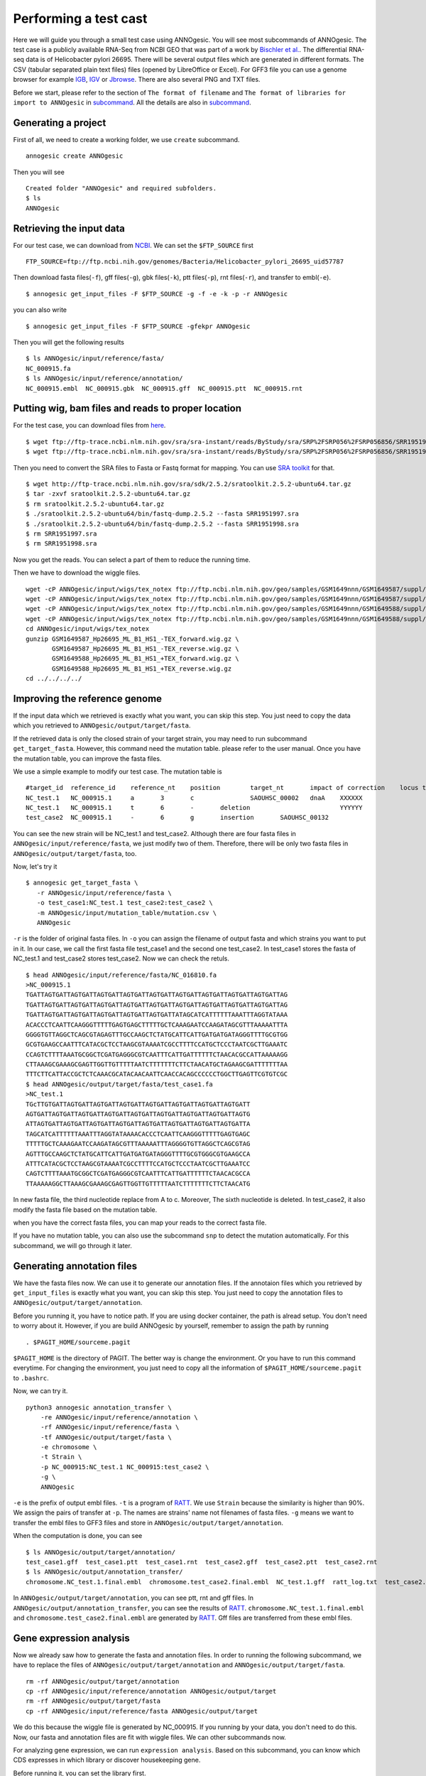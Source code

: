 Performing a test cast
===================

Here we will guide you through a small test case using ANNOgesic. 
You will see most subcommands of ANNOgesic. The test case is a publicly 
available RNA-Seq from NCBI GEO that was part of a work by
`Bischler et al. <http://www.ncbi.nlm.nih.gov/geo/query/acc.cgi?acc=GSE67564>`_.
The differential RNA-seq data is of Helicobacter pylori 26695. 
There will be several output files which are generated in different formats. 
The CSV (tabular separated plain text files) files (opened by LibreOffice or Excel). 
For GFF3 file you can use a genome browser for example `IGB <http://bioviz.org/igb/index.html>`_, 
`IGV <https://www.broadinstitute.org/igv/>`_ or `Jbrowse <http://jbrowse.org/>`_.
There are also several PNG and TXT files.

Before we start, please refer to the section of ``The format of filename`` and 
``The format of libraries for import to ANNOgesic`` in 
`subcommand <https://github.com/Sung-Huan/ANNOgesic/blob/master/docs/source/subcommands.rst>`_. 
All the details are also in `subcommand <https://github.com/Sung-Huan/ANNOgesic/blob/master/docs/source/subcommands.rst>`_.

Generating a project
--------------------

First of all, we need to create a working folder, we use ``create`` subcommand.

::

    annogesic create ANNOgesic

Then you will see 

::

    Created folder "ANNOgesic" and required subfolders.
    $ ls 
    ANNOgesic

Retrieving the input data
-------------------

For our test case, we can download from `NCBI <ftp://ftp.ncbi.nih.gov/genomes/Bacteria/Helicobacter_pylori_26695_uid57787/>`_.
We can set the ``$FTP_SOURCE`` first

::

    FTP_SOURCE=ftp://ftp.ncbi.nih.gov/genomes/Bacteria/Helicobacter_pylori_26695_uid57787

Then download fasta files(``-f``), gff files(``-g``), gbk files(``-k``), ptt files(``-p``), 
rnt files(``-r``), and transfer to embl(``-e``).

::

    $ annogesic get_input_files -F $FTP_SOURCE -g -f -e -k -p -r ANNOgesic

you can also write 

::

    $ annogesic get_input_files -F $FTP_SOURCE -gfekpr ANNOgesic

Then you will get the following results

::

    $ ls ANNOgesic/input/reference/fasta/
    NC_000915.fa
    $ ls ANNOgesic/input/reference/annotation/
    NC_000915.embl  NC_000915.gbk  NC_000915.gff  NC_000915.ptt  NC_000915.rnt

Putting wig, bam files and reads to proper location
------------------
For the test case, you can download files from 
`here <http://www.ncbi.nlm.nih.gov/geo/query/acc.cgi?acc=GSE67564>`_.

::

    $ wget ftp://ftp-trace.ncbi.nlm.nih.gov/sra/sra-instant/reads/ByStudy/sra/SRP%2FSRP056%2FSRP056856/SRR1951997/SRR1951997.sra
    $ wget ftp://ftp-trace.ncbi.nlm.nih.gov/sra/sra-instant/reads/ByStudy/sra/SRP%2FSRP056%2FSRP056856/SRR1951998/SRR1951998.sra

Then you need to convert the SRA files to Fasta or Fastq format for mapping. You can 
use `SRA toolkit <http://www.ncbi.nlm.nih.gov/books/NBK158900/>`_ for that.

::
  
   $ wget http://ftp-trace.ncbi.nlm.nih.gov/sra/sdk/2.5.2/sratoolkit.2.5.2-ubuntu64.tar.gz
   $ tar -zxvf sratoolkit.2.5.2-ubuntu64.tar.gz
   $ rm sratoolkit.2.5.2-ubuntu64.tar.gz
   $ ./sratoolkit.2.5.2-ubuntu64/bin/fastq-dump.2.5.2 --fasta SRR1951997.sra
   $ ./sratoolkit.2.5.2-ubuntu64/bin/fastq-dump.2.5.2 --fasta SRR1951998.sra
   $ rm SRR1951997.sra
   $ rm SRR1951998.sra

Now you get the reads. You can select a part of them to reduce the running time.

Then we have to download the wiggle files.

::

    wget -cP ANNOgesic/input/wigs/tex_notex ftp://ftp.ncbi.nlm.nih.gov/geo/samples/GSM1649nnn/GSM1649587/suppl/GSM1649587%5FHp26695%5FML%5FB1%5FHS1%5F%2DTEX%5Fforward%2Ewig%2Egz
    wget -cP ANNOgesic/input/wigs/tex_notex ftp://ftp.ncbi.nlm.nih.gov/geo/samples/GSM1649nnn/GSM1649587/suppl/GSM1649587%5FHp26695%5FML%5FB1%5FHS1%5F%2DTEX%5Freverse%2Ewig%2Egz
    wget -cP ANNOgesic/input/wigs/tex_notex ftp://ftp.ncbi.nlm.nih.gov/geo/samples/GSM1649nnn/GSM1649588/suppl/GSM1649588%5FHp26695%5FML%5FB1%5FHS1%5F%2BTEX%5Fforward%2Ewig%2Egz
    wget -cP ANNOgesic/input/wigs/tex_notex ftp://ftp.ncbi.nlm.nih.gov/geo/samples/GSM1649nnn/GSM1649588/suppl/GSM1649588%5FHp26695%5FML%5FB1%5FHS1%5F%2BTEX%5Freverse%2Ewig%2Egz
    cd ANNOgesic/input/wigs/tex_notex
    gunzip GSM1649587_Hp26695_ML_B1_HS1_-TEX_forward.wig.gz \
           GSM1649587_Hp26695_ML_B1_HS1_-TEX_reverse.wig.gz \
           GSM1649588_Hp26695_ML_B1_HS1_+TEX_forward.wig.gz \
           GSM1649588_Hp26695_ML_B1_HS1_+TEX_reverse.wig.gz
    cd ../../../../

Improving the reference genome
------------------

If the input data which we retrieved is exactly what you want, you can skip this step. 
You just need to copy the data which you retrieved to ``ANNOgesic/output/target/fasta``. 

If the retrieved data is only the closed strain of your target strain, you may need to run 
subcommand ``get_target_fasta``. However, this command need the mutation table. please refer 
to the user manual. Once you have the mutation table, you can improve the fasta files.

We use a simple example to modify our test case. The mutation table is 

::

    #target_id	reference_id	reference_nt	position	target_nt	impact of correction	locus tag	gene	Description
    NC_test.1	NC_000915.1	a	3	c		SAOUHSC_00002	dnaA	XXXXXX
    NC_test.1	NC_000915.1	t	6	-	deletion			YYYYYY
    test_case2	NC_000915.1	-	6	g	insertion	SAOUHSC_00132		

You can see the new strain will be NC_test.1 and test_case2. Although there are four fasta files 
in ``ANNOgesic/input/reference/fasta``, we just modify two of them. Therefore, there will be 
only two fasta files in ``ANNOgesic/output/target/fasta``, too.

Now, let's try it

::

     $ annogesic get_target_fasta \
        -r ANNOgesic/input/reference/fasta \
        -o test_case1:NC_test.1 test_case2:test_case2 \
        -m ANNOgesic/input/mutation_table/mutation.csv \
        ANNOgesic

``-r`` is the folder of original fasta files. In ``-o`` you can assign the filename of output fasta and 
which strains you want to put in it. In our case, we call the first fasta file test_case1 and the 
second one test_case2. In test_case1 stores the fasta of NC_test.1 and test_case2 stores test_case2. 
Now we can check the retuls.

::

    $ head ANNOgesic/input/reference/fasta/NC_016810.fa
    >NC_000915.1
    TGATTAGTGATTAGTGATTAGTGATTAGTGATTAGTGATTAGTGATTAGTGATTAGTGATTAGTGATTAG
    TGATTAGTGATTAGTGATTAGTGATTAGTGATTAGTGATTAGTGATTAGTGATTAGTGATTAGTGATTAG
    TGATTAGTGATTAGTGATTAGTGATTAGTGATTAGTGATTATAGCATCATTTTTTAAATTTAGGTATAAA
    ACACCCTCAATTCAAGGGTTTTTGAGTGAGCTTTTTGCTCAAAGAATCCAAGATAGCGTTTAAAAATTTA
    GGGGTGTTAGGCTCAGCGTAGAGTTTGCCAAGCTCTATGCATTCATTGATGATGATAGGGTTTTGCGTGG
    GCGTGAAGCCAATTTCATACGCTCCTAAGCGTAAAATCGCCTTTTCCATGCTCCCTAATCGCTTGAAATC
    CCAGTCTTTTAAATGCGGCTCGATGAGGGCGTCAATTTCATTGATTTTTTCTAACACGCCATTAAAAAGG
    CTTAAAGCGAAAGCGAGTTGGTTGTTTTTAATCTTTTTTTCTTCTAACATGCTAGAAGCGATTTTTTTAA
    TTTCTTCATTACCGCTCTCAAACGCATACAACAATTCAACCACAGCCCCCCTGGCTTGAGTTCGTGTCGC
    $ head ANNOgesic/output/target/fasta/test_case1.fa
    >NC_test.1
    TGcTTGTGATTAGTGATTAGTGATTAGTGATTAGTGATTAGTGATTAGTGATTAGTGATT
    AGTGATTAGTGATTAGTGATTAGTGATTAGTGATTAGTGATTAGTGATTAGTGATTAGTG
    ATTAGTGATTAGTGATTAGTGATTAGTGATTAGTGATTAGTGATTAGTGATTAGTGATTA
    TAGCATCATTTTTTAAATTTAGGTATAAAACACCCTCAATTCAAGGGTTTTTGAGTGAGC
    TTTTTGCTCAAAGAATCCAAGATAGCGTTTAAAAATTTAGGGGTGTTAGGCTCAGCGTAG
    AGTTTGCCAAGCTCTATGCATTCATTGATGATGATAGGGTTTTGCGTGGGCGTGAAGCCA
    ATTTCATACGCTCCTAAGCGTAAAATCGCCTTTTCCATGCTCCCTAATCGCTTGAAATCC
    CAGTCTTTTAAATGCGGCTCGATGAGGGCGTCAATTTCATTGATTTTTTCTAACACGCCA
    TTAAAAAGGCTTAAAGCGAAAGCGAGTTGGTTGTTTTTAATCTTTTTTTCTTCTAACATG

In new fasta file, the third nucleotide replace from A to c. Moreover, The sixth nucleotide is deleted.
In test_case2, it also modify the fasta file based on the mutation table.

when you have the correct fasta files, you can map your reads to the correct fasta file.

If you have no mutation table, you can also use the subcommand ``snp`` to detect the mutation automatically. 
For this subcommand, we will go through it later.

Generating annotation files
-------------------

We have the fasta files now. We can use it to generate our annotation files. If the annotaion files which 
you retrieved by ``get_input_files`` is exactly what you want, you can skip this step. You just need to 
copy the annotation files to ``ANNOgesic/output/target/annotation``.

Before you running it, you have to notice path. If you are using docker container, the path is alread setup.
You don't need to worry about it. However, if you are build ANNOgesic by yourself, remember to assign the 
path by running

::

    . $PAGIT_HOME/sourceme.pagit

``$PAGIT_HOME`` is the directory of PAGIT. The better way is change the environment. Or you have to run 
this command everytime. For changing the environment, you just need to copy all the information of 
``$PAGIT_HOME/sourceme.pagit`` to ``.bashrc``.

Now, we can try it.

::

    python3 annogesic annotation_transfer \
        -re ANNOgesic/input/reference/annotation \
        -rf ANNOgesic/input/reference/fasta \
        -tf ANNOgesic/output/target/fasta \
        -e chromosome \
        -t Strain \
        -p NC_000915:NC_test.1 NC_000915:test_case2 \
        -g \
        ANNOgesic

``-e`` is the prefix of output embl files. ``-t`` is a program of `RATT <http://ratt.sourceforge.net/>`_.
We use ``Strain`` because the similarity is higher than 90%. We assign the pairs of transfer at ``-p``. 
The names are strains' name not filenames of fasta files. ``-g`` means we want to transfer the embl files 
to GFF3 files and store in ``ANNOgesic/output/target/annotation``.

When the computation is done, you can see

::

    $ ls ANNOgesic/output/target/annotation/
    test_case1.gff  test_case1.ptt  test_case1.rnt  test_case2.gff  test_case2.ptt  test_case2.rnt
    $ ls ANNOgesic/output/annotation_transfer/
    chromosome.NC_test.1.final.embl  chromosome.test_case2.final.embl  NC_test.1.gff  ratt_log.txt  test_case2.gff

In ``ANNOgesic/output/target/annotation``, you can see ptt, rnt and gff files. In ``ANNOgesic/output/annotation_transfer``,
you can see the results of `RATT <http://ratt.sourceforge.net/>`_. ``chromosome.NC_test.1.final.embl`` and 
``chromosome.test_case2.final.embl`` are generated by `RATT <http://ratt.sourceforge.net/>`_. Gff files are 
transferred from these embl files.

Gene expression analysis
-----------------

Now we already saw how to generate the fasta and annotation files. In order to running
the following subcommand, we have to replace the files of ``ANNOgesic/output/target/annotation``
and ``ANNOgesic/output/target/fasta``.

:: 

    rm -rf ANNOgesic/output/target/annotation
    cp -rf ANNOgesic/input/reference/annotation ANNOgesic/output/target
    rm -rf ANNOgesic/output/target/fasta
    cp -rf ANNOgesic/input/reference/fasta ANNOgesic/output/target

We do this because the wiggle file is generated by NC_000915. If you running by your data, you don't need to do this. 
Now, our fasta and annotation files are fit with wiggle files. We can other subcommands now.

For analyzing gene expression, we can run ``expression analysis``. Based on this subcommand, you can 
know which CDS expresses in which library or discover housekeeping gene.

Before running it, you can set the library first.

::

    tex_notex_libs="GSM1649587_Hp26695_ML_B1_HS1_-TEX_forward.wig:notex:1:a:+ \
                    GSM1649587_Hp26695_ML_B1_HS1_-TEX_reverse.wig:notex:1:a:- \
                    GSM1649588_Hp26695_ML_B1_HS1_+TEX_forward.wig:tex:1:a:+ \
                    GSM1649588_Hp26695_ML_B1_HS1_+TEX_reverse.wig:tex:1:a:-"

The command would be like

::

    python3 annogesic expression_analysis \
        -g $ANNOGESIC_FOLDER/output/target/annotation \
        -tl $tex_notex_libs \
        -tw $ANNOGESIC_FOLDER/input/wigs/tex_notex \
        -f CDS \
        -rt 1 \
        $ANNOGESIC_FOLDER

It will generate several gff files and statistics files.

::

    $ ls ANNOgesic/output/target/annotation/for_libs/gffs
    NC_000915_CDS_1_texnotex.gff  NC_000915_CDS_all_libs.gff  NC_000915_CDS_at_least_one_lib.gff  NC_000915_CDS_no_express.gff
    $ ls ANNOgesic/output/target/annotation/for_libs/statistics
    NC_000915_CDS.csv

``NC_000915_CDS_1_texnotex.gff`` stores the CDS which express in the library of 1_texnotex. In our definition 
of library, it is ``GSM1649587_Hp26695_ML_B1_HS1``. ``NC_000915_CDS_all_lib.gff`` is the CDS which express in all libraries.
``NC_000915_CDS_at_least_one_lib.gff`` stores the CDS which express at least one library. ``NC_000915_CDS_no_express.gff`` 
is the CDS which don't express in any libraries.

TSS and processing site prediction and optimization
-----------------

Before running ``tsspredator``, if you want to use the optimized parameters, 
you need to run ``optimize_TSSpredator`` first.

Then need to manual check some TSS. In our experience, we recommand you detect more than 50 TSS and longer than 100kb. 
For test case, we can just copy the default parameter as a manual detected ones. This is only for test. If you are 
running your own data and you have manual detected TSS, please use it.

::

    python3 annogesic tsspredator \
        -w ANNOgesic/input/wigs/tex_notex \
        -f ANNOgesic/output/target/fasta \
        -g ANNOgesic/output/target/annotation \
        -l $tex_notex_libs \
        -p test \
        ANNOgesic
    mv ANNOgesic/output/TSS/gffs/NC_000915_TSS.gff ANNOgesic/input/manual_TSS

Now, we have a fake manual detected TSS file. we can try optimization of TSS right now.

::

    python3 annogesic optimize_tsspredator \
        -w ANNOgesic/input/wigs/tex_notex \
        -fs ANNOgesic/output/target/fasta \
        -g ANNOgesic/output/target/annotation \
        -n NC_000915.1 \
        -l $tex_notex_libs \
        -p TSS -s 25 \
        -m ANNOgesic/input/manual_TSS/NC_000915_TSS.gff  \
        ANNOgesic
    ...
    Current Parameter:step=16_height=0.5_reduction_height=0.1_factor=8.3_reduction_factor=2.4_base_height=0.068_enrichment_factor=3.0_processing_factor=2.4
    Current:TP=665  TP_rate=0.38394919168591224     FP=23   FP_rate=1.3804403604749916e-05  FN=1067 Missing_ratio=0.6160508083140878
    Best Parameter:height=0.5       reduction_height=0.1    factor=8.3      reduction_factor=2.4    base_height=0.068       enrichment_factor=3.0   processing_factor=2.4
    Best:TP=665     TP_rate=0.38394919168591224     FP=23   FP_rate=1.3804403604749916e-05  FN=1067 Missing_ratio=0.6160508083140878
    Current Parameter:step=17_height=0.5_reduction_height=0.1_factor=9.6_reduction_factor=6.4_base_height=0.1_enrichment_factor=3.0_processing_factor=1.0
    Current:TP=539  TP_rate=0.3112009237875289      FP=13   FP_rate=7.802488993989082e-06   FN=1193 Missing_ratio=0.6887990762124712
    Best Parameter:height=0.5       reduction_height=0.1    factor=8.3      reduction_factor=2.4    base_height=0.068       enrichment_factor=3.0   processing_factor=2.4
    Best:TP=665     TP_rate=0.38394919168591224     FP=23   FP_rate=1.3804403604749916e-05  FN=1067 Missing_ratio=0.6160508083140878
    Current Parameter:step=18_height=1.4_reduction_height=0.1_factor=8.3_reduction_factor=2.8_base_height=0.1_enrichment_factor=3.0_processing_factor=1.0
    Current:TP=433  TP_rate=0.25    FP=11   FP_rate=6.602106071836916e-06   FN=1299 Missing_ratio=0.75
    Best Parameter:height=0.5       reduction_height=0.1    factor=8.3      reduction_factor=2.4    base_height=0.068       enrichment_factor=3.0   processing_factor=2.4
    Best:TP=665     TP_rate=0.38394919168591224     FP=23   FP_rate=1.3804403604749916e-05  FN=1067 Missing_ratio=0.6160508083140878
    Current Parameter:step=19_height=0.5_reduction_height=0.1_factor=8.3_reduction_factor=4.9_base_height=0.1_enrichment_factor=3.0_processing_factor=5.6
    Current:TP=582  TP_rate=0.33602771362586603     FP=16   FP_rate=9.603063377217333e-06   FN=1150 Missing_ratio=0.663972286374134
    Best Parameter:height=0.5       reduction_height=0.1    factor=8.3      reduction_factor=2.4    base_height=0.068       enrichment_factor=3.0   processing_factor=2.4
    Best:TP=665     TP_rate=0.38394919168591224     FP=23   FP_rate=1.3804403604749916e-05  FN=1067 Missing_ratio=0.6160508083140878
    ...

``optimize_TSSpredator`` will compare gff files of manual checked TSS and predicted TSS to find the best parameters. 
You can check the results and parameters of each step in screen. Because we just test it, we set the steps only 20. 
When the program finished, you can find several files.

::

    $ ls ANNOgesic/output/TSS/optimized_TSSpredator/
    best.csv  log.txt  stat.csv

``best.csv`` is for the best parameters; ``stat.csv`` is for the parameters of each step.

Let's assume the best parameters are height is 0.4, height_reduction is 0.2, factor is 2.0, factor_reduction is 0.5, 
base_height is 0.0, enrichment_factor is 2.0, processing_factor is 1.5. Now we can set the parameter set for running  
``tss``.

::

    python3 annogesic tsspredator \
        -w ANNOgesic/input/wigs/tex_notex \
        -f ANNOgesic/output/target/fasta \
        -g ANNOgesic/output/target/annotation \
        -l $tex_notex_libs \
        -p test \
        -he 0.4 \
        -rh 0.2 \
        -fa 2.0 \
        -rf 0.5 \
        -bh 0.0 \
        -ef 2.0 \
        -pf 1.5 \
        -s \
        -v \
        -m ANNOgesic/input/manual_TSS/NC_000915_TSS.gff \
        ANNOgesic

If you set the manual checked TSS ``-m``, the subcommand will merge the manual checked TSS with predicted TSS. 
If you didn't set it, the subcommand will only produce predicted TSS. You will get gff file, MasterTable and statistic file.

::

    $ ls ANNOgesic/output/TSS/gffs/
    NC_000915_TSS.gff
    $ ls ANNOgesic/output/TSS/MasterTables/MasterTable_NC_000915.1/
    AlignmentStatistics.tsv  err.txt  log.txt  MasterTable.tsv  superConsensus.fa  superTSS.gff  superTSStracks.gff  test_super.fa  test_super.gff  test_TSS.gff  TSSstatistics.tsv
    $ ls ANNOgesic/output/TSS/statistics/NC_000915/
    stat_compare_TSSpredator_manual_NC_000915.csv  stat_gene_vali_NC_000915.csv  stat_TSS_class_NC_000915.csv  stat_TSS_libs_NC_000915.csv  TSS_class_NC_000915.1.png  TSS_venn_NC_000915.1.png

If you want to predict processing site, the procedures are the same. You just need to change the program from TSS to 
processing_site (``-t``).

Performing transcript assembly
----------------

For detecting transcript boundary, transcript assembly is the basic feature. 
we can use the subcommand ``transcript_assembly`` to do it. Normally, we strongly 
recommand you to get fragmented libraries for ``transcript_assembly``. However, there is no 
fragmented libraries available in the database. Therefore, we only use TEX +/- to do it.

The command would be like the following.

::

    python3 annogesic transcript_assembly \
        -g ANNOgesic/output/target/annotation \
        -nw ANNOgesic/input/wigs/tex_notex \
        -tl $tex_notex_libs \
        -rt 1 \
        -te 2 \
        -ct ANNOgesic/output/TSS/gffs \
        -cg ANNOgesic/output/target/annotation \
        ANNOgesic

It will generate gff files. Because we also compared with TSS and annotation files, it will generate statistics files.

::

    $ ls ANNOgesic/output/transcriptome_assembly/gffs
    NC_000915_transcript.gff
    $ ls ANNOgesic/output/transcriptome_assembly/statistics
    stat_compare_Transcriptome_assembly_CDS_NC_000915.csv  stat_compare_Transcriptome_assembly_TSS_NC_000915.csv

Prediction of terminator
----------------------

For predicting terminator, we can use subcommand ``terminator``. The command is like following.

::

    python3 annogesic terminator \
        -f $ANNOGESIC_FOLDER/output/target/fasta \
        -g $ANNOGESIC_FOLDER/output/target/annotation \
        -s \
        -tw $ANNOGESIC_FOLDER/input/wigs/tex_notex \
        -a $ANNOGESIC_FOLDER/output/transcriptome_assembly/gffs \
        -tl $tex_notex_libs \
        -te 2 -rt 1 -tb \
        ANNOgesic

It will generate three different kinds of gff files and tables.

::

    $ ls ANNOgesic/output/terminator/gffs/
    all_candidates  detect  express
    $ ls ANNOgesic/output/terminator/tables
    all_candidates  detect  express

``all_candidates`` is for all candidates; ``express`` is for the candidates which have expression; 
``detect`` is for the candidates which have dramatic decreasing coverage. There is a gff file or table for 
each folder.

::

    $ ls ANNOgesic/output/terminator/gffs/detect
    NC_000915_term.gff
    $ ls ANNOgesic/output/terminator/gffs/express
    NC_000915_term.gff
    $ ls ANNOgesic/output/terminator/gffs/all_candidates
    NC_000915_term.gff
    $ ls ANNOgesic/output/terminator/tables/detect
    NC_000915_term.csv
    $ ls ANNOgesic/output/terminator/tables/express
    NC_000915_term.csv
    $ ls ANNOgesic/output/terminator/tables/all_candidates
    NC_000915_term.csv

In transtermhp folder, there are the output files from `TranstermHP <http://transterm.cbcb.umd.edu/>`_.

::

    $ ls ANNOgesic/output/terminator/transtermhp/NC_000915.1
    NC_000915.1_best_terminator_after_gene.bag  NC_000915.1_terminators.txt  NC_000915.1_terminators_within_robust_tail-to-tail_regions.t2t

Moreover, the statistics files are stored in ``statistics``.

::

    $ ls ANNOgesic/output/terminator/statistics/
    stat_NC_000915.csv

Generating UTR
--------------

Now, we have the information of TSS, transcripts and terminators. We can detect the 5'UTR and 3'UTR easily by using 
the subcommand ``utr``.

::

    python3 annogesic utr \
        -g ANNOgesic/output/target/annotation \
        -t ANNOgesic/output/TSS/gffs \
        -a ANNOgesic/output/transcriptome_assembly/gffs \
        -e ANNOgesic/output/terminator/gffs/detect \
        ANNOgesic

If your TSS is not generated by ANNOgesic, please assign ``-s``, it will classify the TSS to generate UTR.
The gff files and statistics files will be stored in ``5UTR`` and ``3UTR``.

::

    $ ls ANNOgesic/output/UTR/3UTR
    gffs/       statistics/
    $ ls ANNOgesic/output/UTR/5UTR
    gffs/       statistics/
    $ ls ANNOgesic/output/UTR/3UTR/gffs
    NC_000915_3UTR.gff
    $ ls ANNOgesic/output/UTR/5UTR/gffs
    NC_000915_5UTR.gff
    $ ls ANNOgesic/output/UTR/5UTR/statistics
    NC_000915_all_5utr_length.png
    $ ls ANNOgesic/output/UTR/3UTR/statistics
    NC_000915_all_3utr_length.png

Until now, you have all information for defining the transcript boundary.

Integrating to operon and suboperon
-----------------

Now, we already had TSS, transcript, terminator, CDS, UTR. We can integrate all these information to 
detect operons and suboperons. You can use the subcommand ``operon`` to get it.

::

    python3 annogesic operon \
        -g ANNOgesic/output/target/annotation \
        -t ANNOgesic/output/TSS/gffs \
        -a ANNOgesic/output/transcriptome_assembly/gffs \
        -u5 ANNOgesic/output/UTR/5UTR/gffs \
        -u3 ANNOgesic/output/UTR/3UTR/gffs \
        -e ANNOgesic/output/terminator/gffs/detect \
        -s -c \
        ANNOgesic

``operon`` will generate three folders to store gff files, tables and statistics files.

::

    $ ls ANNOgesic/output/operons/
    gffs  statistics  tables
    $ ls ANNOgesic/output/operons/gffs/
    NC_000915_all_features.gff
    $ ls ANNOgesic/output/operons/tables/
    operon_NC_000915.csv
    $ ls ANNOgesic/output/operons/statistics/
    stat_operon_NC_000915.csv

Prediction of sRNA and sORF
-----------------

Based on comparison of trascripts and CDS information, we can detect intergenic sRNA. Moreover, we 
have the information of TSS and processing sites. We can detect UTR derived sRNA, too. You can 
get sRNA by running subcommand ``srna``. Normally, we would recommand you use fragmented libraries to 
compute ``srna``. However, we can't get it right now. We use TEX +/- for this test case.

Before ŕunning ``srna``, we have to get `BSRD <http://www.bac-srna.org/BSRD/index.jsp>`_ and 
`nr database <ftp://ftp.ncbi.nih.gov/blast/db/FASTA/>`_. Please download it and store in ``ANNOgesic/input/database``.
If you want to store to other folders, please change ``-sd`` and ``-od``. Then running the following 
command.

::

    python3 annogesic srna \
        -d 1 2 3 4 \
        -g ANNOgesic/output/target/annotation \
        -t ANNOgesic/output/TSS/gffs \
        -p ANNOgesic/output/processing_site/gffs \
        -a ANNOgesic/output/transcriptome_assembly/gffs \
        -tw ANNOgesic/input/wigs/tex_notex \
        -f ANNOgesic/output/target/fasta \
        -m -u -fd \
        -sd ANNOgesic/input/database/sRNA_database \
        -nd ANNOgesic/input/database/nr \
        -tl $tex_notex_libs \
        -te 2 \
        -rt 1 \
        -ba -sb \
        ANNOgesic

Because we have no information of sORF right now, we can't compare sRNA and sORF. If you already have 
the information of sORF, you can assign ``-d 1 2 3 4 5`` and ``-O`` for the path of sORF. It will compare 
sORF ans sRNA.

The output of ``srna`` will be the following.

::

    $ ls ANNOgesic/output/sRNA/
    blast_result_and_misc  gffs  log.txt  mountain_plot  sec_structure  sRNA_2d_NC_000915  sRNA_seq_NC_000915  statistics  tables

``blast_result_and_misc`` will store the results of blast; ``mountain_plos`` will store the mountain plots; 
``sec_structure`` will store the plots of secondary structure of sRNA; ``statistics`` will store statistics files.

``sRNA_2d_NC_000915`` and ``sRNA_seq_NC_000915`` are text file of sequence of sRNA and secondary structure of sRNA.

::

    $ ls ANNOgesic/output/sRNA/blast_result_and_misc/
    nr_blast_NC_000915.txt  sRNA_blast_NC_000915.txt
    $ ls ANNOgesic/output/sRNA/mountain_plot/NC_000915/
    srna0_NC_000915.1_16651_16765_-_mountain.pdf        srna138_NC_000915.1_1496938_1497216_-_mountain.pdf  srna25_NC_000915.1_444979_445114_+_mountain.pdf  srna63_NC_000915.1_761094_761174_+_mountain.pdf
    srna100_NC_000915.1_1164252_1164295_-_mountain.pdf  srna139_NC_000915.1_1502542_1502637_+_mountain.pdf  srna26_NC_000915.1_445012_445139_-_mountain.pdf  srna64_NC_000915.1_773130_773564_+_mountain.pdf
    ...
    ls ANNOgesic/output/sRNA/sec_structure/dot_plot/NC_000915/
    srna0_NC_000915.1_16651_16765_-_dp.pdf        srna138_NC_000915.1_1496938_1497216_-_dp.pdf  srna25_NC_000915.1_444979_445114_+_dp.pdf  srna63_NC_000915.1_761094_761174_+_dp.pdf
    srna100_NC_000915.1_1164252_1164295_-_dp.pdf  srna139_NC_000915.1_1502542_1502637_+_dp.pdf  srna26_NC_000915.1_445012_445139_-_dp.pdf  srna64_NC_000915.1_773130_773564_+_dp.pdf
    ...
    $ ls ANNOgesic/output/sRNA/sec_structure/sec_plot/NC_000915/
    srna0_NC_000915.1_16651_16765_-_rss.pdf        srna138_NC_000915.1_1496938_1497216_-_rss.pdf  srna25_NC_000915.1_444979_445114_+_rss.pdf  srna63_NC_000915.1_761094_761174_+_rss.pdf
    srna100_NC_000915.1_1164252_1164295_-_rss.pdf  srna139_NC_000915.1_1502542_1502637_+_rss.pdf  srna26_NC_000915.1_445012_445139_-_rss.pdf  srna64_NC_000915.1_773130_773564_+_rss.pdf
    ...
    $ ls ANNOgesic/output/sRNA/statistics/
    stat_sRNA_blast_class_NC_000915.csv  stat_sRNA_class_NC_000915.csv

For ``gffs`` and ``tables``, they are divided by three kinds of results. ``all_candidates`` is for all candidates 
without filtering; ``best`` is for the best candidates of sRNA; ``for_class`` is for each class of sRNA which you 
imported before. For our test case, we import TSS(class 1), folding energy(class 2), blast to nr(class 3), 
blast to sRNA database(class 4 for without homologs, class 5 for with homologs).

::

    $ ls ANNOgesic/output/sRNA/gffs/
    all_candidates  best  for_class
    $ ls ANNOgesic/output/sRNA/tables/
    all_candidates  best  for_class
    $ ls ANNOgesic/output/sRNA/gffs/all_candidates/
    NC_000915_sRNA.gff
    $ ls ANNOgesic/output/sRNA/tables/all_candidates/
    NC_000915_sRNA.csv
    $ ls ANNOgesic/output/sRNA/gffs/best/
    NC_000915_sRNA.gff
    $ ls ANNOgesic/output/sRNA/tables/best/
    NC_000915_sRNA.csv
    $ ls ANNOgesic/output/sRNA/gffs/for_class/NC_000915/
    class_1_all.gff                          class_1_class_2_class_3_class_5_all.gff  class_1_class_3_class_4_all.gff  class_2_all.gff                  class_2_class_4_all.gff  class_3_class_5_all.gff
    class_1_class_2_all.gff                  class_1_class_2_class_4_all.gff          class_1_class_3_class_5_all.gff  class_2_class_3_all.gff          class_2_class_5_all.gff  class_4_all.gff
    class_1_class_2_class_3_all.gff          class_1_class_2_class_5_all.gff          class_1_class_4_all.gff          class_2_class_3_class_4_all.gff  class_3_all.gff          class_5_all.gff
    class_1_class_2_class_3_class_4_all.gff  class_1_class_3_all.gff                  class_1_class_5_all.gff          class_2_class_3_class_5_all.gff  class_3_class_4_all.gff
    $ ls ANNOgesic/output/sRNA/tables/for_class/NC_000915/
    class_1_all.csv                          class_1_class_2_class_3_class_5_all.csv  class_1_class_3_class_4_all.csv  class_2_all.csv                  class_2_class_4_all.csv  class_3_class_5_all.csv
    class_1_class_2_all.csv                  class_1_class_2_class_4_all.csv          class_1_class_3_class_5_all.csv  class_2_class_3_all.csv          class_2_class_5_all.csv  class_4_all.csv
    class_1_class_2_class_3_all.csv          class_1_class_2_class_5_all.csv          class_1_class_4_all.csv          class_2_class_3_class_4_all.csv  class_3_all.csv          class_5_all.csv
    class_1_class_2_class_3_class_4_all.csv  class_1_class_3_all.csv                  class_1_class_5_all.csv          class_2_class_3_class_5_all.csv  class_3_class_4_all.csv    

As we know, the sORF also has no annotation information and has coverage. Therefore, the potential sRNA 
may be sORF not sRNA. Therefore, it is a good idea to have the information of sORF. You can use subcommand 
``sorf`` to get it.

::

    python3 annogesic sorf \
        -g ANNOgesic/output/target/annotation \
        -t ANNOgesic/output/TSS/gffs \
        -a ANNOgesic/output/transcriptome_assembly/gffs \
        -tw ANNOgesic/input/wigs/tex_notex \
        -f ANNOgesic/output/target/fasta \
        -s ANNOgesic/output/sRNA/gffs/best \
        -tl $tex_notex_libs \
        -te 2 -rt 1 -u \
        ANNOgesic

Then you can get the gff files, statistics files and tables. Based on the information of TSS and 
sRNA, the gff files and tables will be divided by ``all_candidates`` and ``best``.

::

    $ ls ANNOgesic/output/sORF/gffs/all_candidates/
    NC_000915_sORF.gff
    $ ls ANNOgesic/output/sORF/gffs/best/
    NC_000915_sORF.gff
    $ ls ANNOgesic/output/sORF/tables/all_candidates/
    NC_000915_sORF.csv
    $ ls ANNOgesic/output/sORF/tables/best/
    NC_000915_sORF.csv
    $ ls ANNOgesic/output/sORF/statistics/
    stat_NC_000915_sORF.csv

Performing sRNA target prediction
------------------

Now we have the sRNA candidates. If you want to know the targets of these sRNA, you can use ``srna_target`` 
to get these information.

::

    python3 annogesic srna_target \
        -g ANNOgesic/output/target/annotation \
        -f ANNOgesic/output/target/fasta \
        -r ANNOgesic/output/sRNA/gffs/best \
        -q NC_000915.1:+:13666:13701 \
        -p both \
        ANNOgesic

For testing, we just did the prediction to one sRNA. If you want to compute all sRNA, you can assign ``all`` 
to ``-q``. However, it may take several days.

``srna_target`` will generate several folders.

::

    $ ls ANNOgesic/output/sRNA_targets/
    merge  RNAplex  RNAup  sRNA_seqs  target_seqs

``sRNA_seqs`` and ``target_seqssRNA_seqs`` are for the sequences of sRNA and potential targets.

::

    $ ls ANNOgesic/output/sRNA_targets/sRNA_seqs
    NC_000915.1_sRNA.fa
    $ ls ANNOgesic/output/sRNA_targets/target_seqs
    NC_000915.1_target.fa

``RNAplex`` and ``RNAup`` are for the output of `RNAplex and RNAup <http://www.tbi.univie.ac.at/RNA/>`_.

::

    $ ls ANNOgesic/output/sRNA_targets/RNAplex/NC_000915.1/
    NC_000915.1_RNAplex_rank.csv  NC_000915.1_RNAplex.txt
    $ ls ANNOgesic/output/sRNA_targets/RNAup/NC_000915.1/
    NC_000915.1_RNAup.log  NC_000915.1_RNAup_rank.csv  NC_000915.1_RNAup.txt

``merge`` is for the merged results of `RNAplex and RNAup <http://www.tbi.univie.ac.at/RNA/>`_.

::

    $ ls ANNOgesic/output/sRNA_targets/merge/NC_000915.1/
    NC_000915.1_merge.csv  NC_000915.1_overlap.csv

Promoter motif detection
----------------

As long as you have TSS, you can use the subcommand ``promoter`` to get promoter. It will based on 
the class of TSS to generate the promoters. Therefore, if your TSS data is not computed by ``ANNOgesic``, 
you need to assign ``-s`` and ``-g`` (for annotation files). Then ``promoter`` will help you 
to classify your TSS data.

::

    python3 annogesic promoter \
        -t ANNOgesic/output/TSS/gffs \
        -f ANNOgesic/output/target/fasta \
        -w 50 2-10 \
        -p 10 \
        ANNOgesic

You can define the length of motif. In our test case, we use ``50`` and ``2-10``. ``2-10`` means the 
width is from 2 to 10.

Based on the class of TSS, it will generate different output files.

::

    $ ls ANNOgesic/output/promoter_analysis/NC_000915
    promoter_motifs_NC_000915_allstrain_all_types_2-10_nt  promoter_motifs_NC_000915_allstrain_internal_50_nt   promoter_motifs_NC_000915_allstrain_secondary_2-10_nt
    promoter_motifs_NC_000915_allstrain_all_types_50_nt    promoter_motifs_NC_000915_allstrain_orphan_2-10_nt   promoter_motifs_NC_000915_allstrain_secondary_50_nt
    promoter_motifs_NC_000915_allstrain_antisense_2-10_nt  promoter_motifs_NC_000915_allstrain_orphan_50_nt     promoter_motifs_NC_000915_allstrain_without_orphan_2-10_nt
    promoter_motifs_NC_000915_allstrain_antisense_50_nt    promoter_motifs_NC_000915_allstrain_primary_2-10_nt  promoter_motifs_NC_000915_allstrain_without_orphan_50_nt
    promoter_motifs_NC_000915_allstrain_internal_2-10_nt   promoter_motifs_NC_000915_allstrain_primary_50_nt

Mapping and detecting of circular RNA
-------------------

You may also be interested in circular RNA. The subcommand ``circrna`` can help you to get the information. 
it apply `Segemehl <http://www.bioinf.uni-leipzig.de/Software/segemehl/>`_ to detect circular RNA. Because 
we didn't map the reads of test case before, we can also do it by running ``circrna``. However, if 
you already mapped the reads by other tools. Or you mapped read by 
`Segemehl <http://www.bioinf.uni-leipzig.de/Software/segemehl/>`_ without ``-S``. You may need re-mapping again.
If your mapping is generated by `Segemehl <http://www.bioinf.uni-leipzig.de/Software/segemehl/>`_ with ``-S``, 
then you can skip ``-a`` and assign the path of bam files to ``-nb`` or ``-fb``. It can reduce the 
running time.

::

     python3 annogesic circrna \
        -f ANNOgesic/output/target/fasta \
        -p 10 \
        -g ANNOgesic/output/target/annotation \
        -cg -a \
        ANNOgesic

``circrna`` will generate several folders.

::

    $ ls ANNOgesic/output/circRNA/
    circRNA_tables  gffs  segemehl_align  segemehl_splice  statistics

``segemehl_align`` and ``segemehl_splice`` are for the results of 
`Segemehl <http://www.bioinf.uni-leipzig.de/Software/segemehl/>`_. ``segemehl_align`` stores the bam files of 
alignment and ``segemehl_splice`` stores the results of splice detection.

::

    $ ls ANNOgesic/output/circRNA/segemehl_align/NC_000915.1/
    SRR1951997_NC_000915.1.bam  SRR1951998_NC_000915.1.bam
    $ ls ANNOgesic/output/circRNA/segemehl_splice/NC_000915/
    splicesites_all.bed  transrealigned_all.bed    

The gff files, tables and statistics files are stored in the other folders.

::

    $ ls ANNOgesic/output/circRNA/gffs/NC_000915/
    NC_000915_circRNA_all.gff  NC_000915_circRNA_best.gff
    $ ls ANNOgesic/output/circRNA/circRNA_tables/NC_000915/
    circRNA_NC_000915.txt
    $ ls ANNOgesic/output/circRNA/statistics/
    stat_circRNA_NC_000915.csv

``NC_000915_circRNA_all.gff`` is for all circular RNA candidates and ``NC_000915_circRNA_best.gff`` is the 
circular RNA after filering by mapping ratio and comparison of CDS.

SNP calling
--------------

If you want to know the SNP or mutation of your sRNA-seq data, you can use ``snp`` to get it.
``snp`` is divided by two part. One part compares with the "reference strain" which is the
closed strain of our strain("target strain"). You can refer to the section of ``Retrieving the input data``.
Because you may not have time to check the mutation between "reference strain" and "target strain",
it is a good way to detect the mutations automatically. You just need to put your alignment files of 
mapping with "reference strain" into correct path. It will generate the potential sequence.
The other part is for detecting the mutations of the reads and "target strain". In this part, you 
can know the real mutations in "target strain". Therefore, you need to put the alignment files with 
"target strain" to the correct folder.

Before running the subcommand, we must have the bam files. Because we already generated them through 
running ``circrna``, we can just use them. However, please remember that the mapping function of 
``circrna`` is basic one. If you have other request, please do mapping by yourself.

For testing, we only discover the mutation for "target strain" because our mapping is based on the 
fasta of "target strain" - NC_000915. Therefore, we copy the bam files to ``BAMs_map_target``.

::

    cp ANNOgesic/output/circRNA/segemehl_align/NC_000915.1/SRR195199* ANNOgesic/input/BAMs/BAMs_map_target/tex_notex

Then we can run the subcommand.

::

    python3 annogesic snp \
        -t target \
        -p 1 2 3 \
        -tw ANNOgesic/input/BAMs/BAMs_map_target/tex_notex \
        -f ANNOgesic/output/target/fasta \
        ANNOgesic

If you want to compute for comparison of "reference strain" and "target strain", you just need to change 
``-t`` to reference and assign the correct bam files.

``snp`` will generate two folders, ``compare_reference`` is for comparison of "reference strain" and 
"target strain". ``validate_target`` is for real mutations of "target strain"

::

    $ ls ANNOgesic/output/SNP_calling/                                                                                                      
    compare_reference  validate_target

Becaues we run ``validate_target``, you can see there are several folders under ``validate_target``.

::

    $ ls ANNOgesic/output/SNP_calling/validate_target/
    seqs/            SNP_raw_outputs/ SNP_table/       statistics/

All folders are divided by three parts - ``extend_BAQ``, ``extend_BAQ`` and ``extend_BAQ``.

::

    $ ls ANNOgesic/output/SNP_calling/validate_target/seqs/
    extend_BAQ/  with_BAQ/    without_BAQ/

In ``seqs``, there are the potential sequences.

::

    $ ls ANNOgesic/output/SNP_calling/validate_target/seqs/with_BAQ/NC_000915.1/
    NC_000915.1_NC_000915.1_1_100.fa  NC_000915.1_NC_000915.1_1_13.fa   NC_000915.1_NC_000915.1_1_179.fa  NC_000915.1_NC_000915.1_1_217.fa  NC_000915.1_NC_000915.1_1_256.fa  NC_000915.1_NC_000915.1_1_63.fa
    NC_000915.1_NC_000915.1_1_101.fa  NC_000915.1_NC_000915.1_1_140.fa  NC_000915.1_NC_000915.1_1_17.fa   NC_000915.1_NC_000915.1_1_218.fa  NC_000915.1_NC_000915.1_1_25.fa   NC_000915.1_NC_000915.1_1_64.fa
    ....

``SNP_raw_outputs`` stores the output of `Samtools and Bcftools<https://github.com/samtools>`_. 
``SNP_table`` stores the results after filtering and the index of potential sequence.
``statistics`` stores the statistics and visualization files.

::

    $ ls ANNOgesic/output/SNP_calling/validate_target/SNP_raw_outputs/NC_000915.1/
    NC_000915.1_extend_BAQ.vcf  NC_000915.1_with_BAQ.vcf  NC_000915.1_without_BAQ.vcf
    $ ls ANNOgesic/output/SNP_calling/validate_target/SNP_table/NC_000915.1/
    NC_000915.1_extend_BAQ_depth_only.vcf     NC_000915.1_with_BAQ_depth_only.vcf     NC_000915.1_without_BAQ_depth_only.vcf
    NC_000915.1_extend_BAQ_depth_quality.vcf  NC_000915.1_with_BAQ_depth_quality.vcf  NC_000915.1_without_BAQ_depth_quality.vcf
    NC_000915.1_extend_BAQ_seq_reference.csv  NC_000915.1_with_BAQ_seq_reference.csv  NC_000915.1_without_BAQ_seq_reference.csv
    $ ls ANNOgesic/output/SNP_calling/validate_target/statistics/
    NC_000915.1_extend_BAQ_NC_000915.1_SNP_QUAL.png  NC_000915.1_without_BAQ_NC_000915.1_SNP_QUAL.png  stat_NC_000915.1_with_BAQ_SNP.csv
    NC_000915.1_with_BAQ_NC_000915.1_SNP_QUAL.png    stat_NC_000915.1_extend_BAQ_SNP.csv               stat_NC_000915.1_without_BAQ_SNP.csv

Mapping Gene ontology
------------------

Gene ontology is useful for understanding the function of gene product. ``go_term`` is the 
subcommand for mapping your annotation to gene ontology. Before running ``go_term``, we 
need to prepare some database. First, please download 
`goslim.obo <http://geneontology.org/page/go-slim-and-subset-guide>`_ and 
`go.obo <http://geneontology.org/page/download-ontology>`_ and 
`idmapping_selected.tab <http://www.uniprot.org/downloads>`_.

::

    $ wget -cP ANNOgesic/input/database http://www.geneontology.org/ontology/subsets/goslim_generic.obo
    $ wget -cP ANNOgesic/input/database http://geneontology.org/ontology/go.obo
    $ wget -cP ANNOgesic/input/database ftp://ftp.uniprot.org/pub/databases/uniprot/current_release/knowledgebase/idmapping/idmapping_selected.tab.gz
    $ gunzip ANNOgesic/input/database/idmapping_selected.tab.gz

Now, we have all required database. Let's try it.

::

    python3 annogesic go_term \
        -g ANNOgesic/output/target/annotation\
        ANNOgesic

The output of ``go_term`` will store in ``Go_term_results``. The statistics files and 
visualization files will store in ``statistics``.

::

    $ ls ANNOgesic/output/Go_term/Go_term_results/NC_000915/
    all_strains_uniprot.csv
    $ ls ANNOgesic/output/Go_term/statistics/NC_000915/
    figs  stat_NC_000915.csv
    $ ls ANNOgesic/output/Go_term/statistics/NC_000915/figs/
    NC_000915.1_biological_process.png  NC_000915.1_cellular_component.png  NC_000915.1_molecular_function.png  NC_000915.1_three_roots.png

Prediction of Subcellular localization
------------------

Subcellular localization may be a useful information for analysis of protein function. For 
generating the information of subcellular localization, you can use the subcommand 
``subcellular_localization`` to get it.

::

    python3 annogesic subcellular_localization \
        -g ANNOgesic/output/target/annotation \
        -f ANNOgesic/output/target/fasta \
        -m -b positive \
        ANNOgesic

The output of ``subcellular_localization`` will generate two folder. ``psortb_results`` will 
store the output of `Psortb <http://www.psort.org/psortb/>`_. ``statistics`` will store 
the statistics files and visualization files.

::

    $ ls ANNOgesic/output/subcellular_localization/
    psortb_results  statistics
    $ ls ANNOgesic/output/subcellular_localization/psortb_results/NC_000915/
    NC_000915.1_raw.txt  NC_000915_table.csv
    $ ls ANNOgesic/output/subcellular_localization/statistics/NC_000915/
    NC_000915_NC_000915.1.png  stat_NC_000915_sublocal.csv

Generating protein-protein interaction network
-------------------

Protein-protein interaction network is an important feature for analysis of regulation. 
The subcommand ``ppi_network`` combines STRING(database of protein-protein interaction) 
and PIE(text-mining for protein-protein interaction). It can generate the protein-protein 
interaction network with supported literatures. You can refer to relevance of literatures 
and network to find your interesting candidates.

Before running the subcommand, you need to download the 
`species.vXXXX.txt from STRING <http://string-db.org/newstring_cgi/show_download_page.pl?UserId=ReWbu8uLrfAN&sessionId=_FAQBbatf7RX>`_

::

    wget -cP ANNOgesic/input/database http://string-db.org/newstring_download/species.v10.txt

Now, we can try the subcommand.

::

    python3 annogesic ppi_network \
        -s NC_000915.ptt:'Helicobacter pylori 26695 chromosome':'Helicobacter pylori 26695':'Helicobacter pylori' \
        -p $ANNOGESIC_FOLDER/output/target/annotation \
        -d $ANNOGESIC_FOLDER/input/database/species.v10.txt \
        -q 'Helicobacter pylori 26695 chromosome':217:633:- 'Helicobacter pylori 26695 chromosome':2719:3402:+ \
        -n \
        ANNOgesic

If you want to get all proteins in ptt files, you just need to assign ``all`` in ``-q``.

``ppi_network`` will generate three folders.

::

    $ ls ANNOgesic/output/PPI/
    all_results/  best_results/ figures/

``all_results`` is for all interactions without filtering. ``best_results`` is for the interactions with 
filtering of `PIE <http://www.ncbi.nlm.nih.gov/CBBresearch/Wilbur/IRET/PIE/>`_ score. ``figures`` is for 
the figures of PPI network. There are two subfolders - ``with_strain`` and ``without_strain`` in these folders. 
These two folders stores all information of interactions and literature scores. ``with_strain`` is for 
the information with giving specific strain name for searching literatures. ``without_strain`` is for the 
information without giving specific strain name for searching literatures.

::

    $ ls ANNOgesic/output/PPI/all_results/NC_000915/
    NC_000915_without_strain.csv  NC_000915_with_strain.csv     without_strain/               with_strain/
    $ ls ANNOgesic/output/PPI/best_results/NC_000915/
    NC_000915_without_strain.csv  NC_000915_with_strain.csv  without_strain  with_strain
    $ ls ANNOgesic/output/PPI/figures/NC_000915/
    without_strain  with_strain
    $ ls ANNOgesic/output/PPI/all_results/NC_000915/with_strain/Helicobacter\ pylori\ 26695\ chromosome/
    carA_C694_01345.csv  carA_guaB.csv  carB_C694_01345.csv  guaB_C694_01345.csv  pyrB_carB.csv  pyrD_C694_01345.csv  ribD_ribH.csv
    carA_carB.csv        carA_pyrB.csv  carB_guaB.csv        nusG_rpoB.csv        pyrB_guaB.csv  pyrE_pyrF.csv        rpsJ_nusB.csv
    $ ls ANNOgesic/output/PPI/all_results/NC_000915/without_strain/Helicobacter\ pylori\ 26695\ chromosome/
    carA_C694_01345.csv  carA_guaB.csv  carB_C694_01345.csv  guaB_C694_01345.csv  pyrB_carB.csv  pyrD_C694_01345.csv  ribD_ribH.csv
    carA_carB.csv        carA_pyrB.csv  carB_guaB.csv        nusG_rpoB.csv        pyrB_guaB.csv  pyrE_pyrF.csv        rpsJ_nusB.csv
    $ ls ANNOgesic/output/PPI/best_results/NC_000915/without_strain/Helicobacter\ pylori\ 26695\ chromosome/
    carA_C694_01345.csv  carA_carB.csv  carA_pyrB.csv  carB_C694_01345.csv  guaB_C694_01345.csv  pyrD_C694_01345.csv
    $ ls ANNOgesic/output/PPI/best_results/NC_000915/with_strain/Helicobacter\ pylori\ 26695\ chromosome/
      (It can't find any interactions)
    $ ls ANNOgesic/output/PPI/figures/NC_000915/with_strain/
    Helicobacter pylori 26695 chromosome
    $ ls ANNOgesic/output/PPI/figures/NC_000915/with_strain/Helicobacter\ pylori\ 26695\ chromosome/
      (It can't find any interactions. Therefore, it has no figures)
    $ ls ANNOgesic/output/PPI/figures/NC_000915/without_strain/Helicobacter\ pylori\ 26695\ chromosome/
    HP0001_nusB.png  HP0005_pyrF.png 

Generating riboswitch
-----------------

If you want to know the candidates of riboswitch, you can use the subcommand ``riboswitch``.
Before running ``riboswitch``, you need to get the information of all riboswitch in Rfam. 
You can use ours or create your own one. For testing, you can just go 
`here <https://github.com/Sung-Huan/ANNOgesic>`_ and downloan or copy ``Rfam_riboswitch_ID.csv``.
Then you can put ``Rfam_riboswitch_ID.csv`` in ``ANNOgesic/input/riboswitch_ID``

::

    $ cp /path/of/Rfam_riboswitch_ID.csv ANNOgesic/input/riboswitch_ID

You also need to download Rfam.

::

    $ wget ANNOgesic/input/database ftp://ftp.ebi.ac.uk/pub/databases/Rfam/12.0/Rfam.tar.gz
    $ cd ANNOgesic/input/database
    $ tar -zxvf Rfam.tar.gz
    $ rm Rfam.tar.gz
    $ cd ../../../

Now we can try the subcommand.

::

    python3 annogesic riboswitch \
        -g ANNOgesic/output/target/annotation \
        -f ANNOgesic/output/target/fasta \
        -r \
        -i ANNOgesic/input/riboswitch_ID/Rfam_riboswitch_ID.csv \
        -R ANNOgesic/input/database/CMs/Rfam.cm \
        ANNOgesic

The output is the following. ``gffs`` is for gff files; ``tables`` is for tables of riboswitch; 
``scan_Rfam`` is for the output of scanning Rfam; ``statistics`` is for the statistics files.

::

     $ ls ANNOgesic/output/riboswitch/
     gffs  scan_Rfam  statistics  tables
     $ ls ANNOgesic/output/riboswitch/gffs/
     NC_000915_RBS.gff
     $ ls ANNOgesic/output/riboswitch/scan_Rfam/NC_000915/
     NC_000915.1_RBS_rescan.txt  NC_000915.1_RBS.txt
     $ ls ANNOgesic/output/riboswitch/tables/
     NC_000915_RBS.csv
     $ ls ANNOgesic/output/riboswitch/statistics/
     stat_NC_000915_RBS.txt


Producing the screenshots
-----------------

It is a good idea if we can get the screenshots of our interesting features. Then we can 
check them very quickly. Therefore, ANNOgesic provide a subcommand ``screenshot`` for 
generating screenshots.

Before you running it, you have to install `IGV <https://www.broadinstitute.org/software/igv/home>`_ 
for generating screenshot.

For testing, we use TSS as main feature, sRNA and CDS information as side features.

::

    python3 annogesic screenshot \
        -mg ANNOgesic/output/TSS/gffs/NC_000915_TSS.gff \
        -sg ANNOgesic/output/target/annotation/NC_000915.gff \
            ANNOgesic/output/sRNA/gffs/best/NC_000915_sRNA.gff \
        -f ANNOgesic/output/target/fasta/NC_000915.fa \
        -o ANNOgesic/output/TSS/screenshots \
        -tl $tex_notex_libs \
        -tw ANNOgesic/input/wigs/tex_notex \
    ANNOgesic

``screenshot`` will generate two txt files and two folders.

::

    $ ls ANNOgesic/output/TSS/screenshots/NC_000915/
    forward/     forward.txt  reverse/     reverse.txt

``forward.txt`` and ``reverse.txt`` are batch files for `IGV <https://www.broadinstitute.org/software/igv/home>`_.
``forward`` and ``reverse`` are the folders for storing screenshots.

Now, please open `IGV <https://www.broadinstitute.org/software/igv/home>`_. Please follow the command: Tools -> 
Run Batch Script -> choose ``forward.txt``. When it has done, please do it again for reverse strand: Tools ->
Run Batch Script -> choose ``reverse.txt``. If you just want to test it and don't want to wait a long time for 
generating screenshots, you can delete some lines of gff files of TSS.

After that, you can see that there are several screenshots in ``forward`` and ``reverse``.

::

    $ ls ANNOgesic/output/TSS/screenshots/NC_000915/forward
    NC_000915.1:1002230-1002230.png  NC_000915.1:1245705-1245705.png  NC_000915.1:1516949-1516949.png  NC_000915.1:246369-246369.png  NC_000915.1:463673-463673.png  NC_000915.1:741002-741002.png
    NC_000915.1:1002524-1002524.png  NC_000915.1:124623-124623.png    NC_000915.1:151822-151822.png    NC_000915.1:251753-251753.png  NC_000915.1:463731-463731.png  NC_000915.1:744418-744418.png
    NC_000915.1:1002728-1002728.png  NC_000915.1:1249488-1249488.png  NC_000915.1:1520156-1520156.png  NC_000915.1:255496-255496.png  NC_000915.1:464179-464179.png  NC_000915.1:744551-744551.png
    ...
    
    $ ls ANNOgesic/output/TSS/screenshots/NC_000915/reverse
    NC_000915.1:1002215-1002215.png  NC_000915.1:1235881-1235881.png  NC_000915.1:1481470-1481470.png  NC_000915.1:179609-179609.png  NC_000915.1:467716-467716.png  NC_000915.1:767765-767765.png
    NC_000915.1:1002707-1002707.png  NC_000915.1:1238472-1238472.png  NC_000915.1:1482537-1482537.png  NC_000915.1:181416-181416.png  NC_000915.1:46780-46780.png    NC_000915.1:769891-769891.png
    NC_000915.1:100498-100498.png    NC_000915.1:1240517-1240517.png  NC_000915.1:1482926-1482926.png  NC_000915.1:181781-181781.png  NC_000915.1:468289-468289.png  NC_000915.1:770316-770316.png
    ...


Coloring the screenshots
-----------------

If your tracks are many and you want to check TSS, it will be painful for distinguish the 
tracks of TEX+ and TEX-. Therefore, we provide a subcommand ``color_png`` for coloring 
your screenshots.

::

    python3 annogesic color_png \
        -t 2 \
        -f ANNOgesic/output/TSS \
        ANNOgesic

You will see the png files are not different as before. However, when you open them, the tracks are colored.

::

    $ ls ANNOgesic/output/TSS/screenshots/NC_000915/forward
    NC_000915.1:1002230-1002230.png  NC_000915.1:1245705-1245705.png  NC_000915.1:1516949-1516949.png  NC_000915.1:246369-246369.png  NC_000915.1:463673-463673.png  NC_000915.1:741002-741002.png
    NC_000915.1:1002524-1002524.png  NC_000915.1:124623-124623.png    NC_000915.1:151822-151822.png    NC_000915.1:251753-251753.png  NC_000915.1:463731-463731.png  NC_000915.1:744418-744418.png
    NC_000915.1:1002728-1002728.png  NC_000915.1:1249488-1249488.png  NC_000915.1:1520156-1520156.png  NC_000915.1:255496-255496.png  NC_000915.1:464179-464179.png  NC_000915.1:744551-744551.png
    ...
    
    $ ls ANNOgesic/output/TSS/screenshots/NC_000915/reverse
    NC_000915.1:1002215-1002215.png  NC_000915.1:1235881-1235881.png  NC_000915.1:1481470-1481470.png  NC_000915.1:179609-179609.png  NC_000915.1:467716-467716.png  NC_000915.1:767765-767765.png
    NC_000915.1:1002707-1002707.png  NC_000915.1:1238472-1238472.png  NC_000915.1:1482537-1482537.png  NC_000915.1:181416-181416.png  NC_000915.1:46780-46780.png    NC_000915.1:769891-769891.png
    NC_000915.1:100498-100498.png    NC_000915.1:1240517-1240517.png  NC_000915.1:1482926-1482926.png  NC_000915.1:181781-181781.png  NC_000915.1:468289-468289.png  NC_000915.1:770316-770316.png
    ...


Now you already finished your first wonderful trip of annotation. Hopefully, you enjoy it!!
